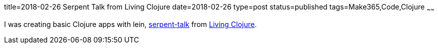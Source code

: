 title=2018-02-26 Serpent Talk from Living Clojure
date=2018-02-26
type=post
status=published
tags=Make365,Code,Clojure
~~~~~~

I was creating basic Clojure apps with lein,
https://github.com/jflinchbaugh/serpent-talk/blob/master/src/serpent_talk/talk.clj[serpent-talk]
from https://www.goodreads.com/book/show/24701168-living-clojure[Living Clojure].
